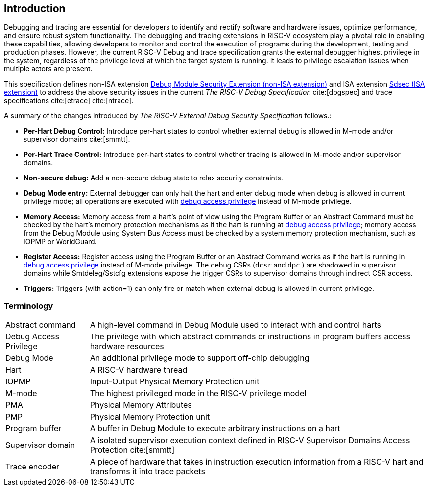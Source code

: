[[intro]]
== Introduction
Debugging and tracing are essential for developers to identify and rectify software and hardware issues, optimize performance, and ensure robust system functionality. The debugging and tracing extensions in RISC-V ecosystem play a pivotal role in enabling these capabilities, allowing developers to monitor and control the execution of programs during the development, testing and production phases. However, the current RISC-V Debug and trace specification grants the external debugger highest privilege in the system, regardless of the privilege level at which the target system is running. It leads to privilege escalation issues when multiple actors are present. 


This specification defines non-ISA extension <<dmsext, Debug Module Security Extension (non-ISA extension)>> and ISA extension <<Sdsec, Sdsec (ISA extension)>> to address the above security issues in the current _The RISC-V Debug Specification_ cite:[dbgspec] and trace specifications cite:[etrace] cite:[ntrace]. 

A summary of the changes introduced by _The RISC-V External Debug Security Specification_ follows.:

    - *Per-Hart Debug Control:* Introduce per-hart states to control whether external debug is allowed in M-mode and/or supervisor domains cite:[smmtt].
    - *Per-Hart Trace Control:* Introduce per-hart states to control whether tracing is allowed in M-mode and/or supervisor domains.
    - *Non-secure debug:* Add a non-secure debug state to relax security constraints.
    - *Debug Mode entry:* External debugger can only halt the hart and enter debug mode when debug is allowed in current privilege mode; all operations are executed with <<dbgaccpriv, debug access privilege>> instead of M-mode privilege.
    - *Memory Access:* Memory access from a hart’s point of view using the Program Buffer or an Abstract Command must be checked by the hart's memory protection mechanisms as if the hart is running at <<dbgaccpriv, debug access privilege>>; memory access from the Debug Module using System Bus Access must be checked by a system memory protection mechanism, such as IOPMP or WorldGuard.
    - *Register Access:* Register access using the Program Buffer or an Abstract Command works as if the hart is running in <<dbgaccpriv, debug access privilege>> instead of M-mode privilege. The debug CSRs (`dcsr` and `dpc` ) are shadowed in supervisor domains while Smtdeleg/Sstcfg extensions expose the trigger CSRs to supervisor domains through indirect CSR access. 
    - *Triggers:* Triggers (with action=1) can only fire or match when external debug is allowed in current privilege.

=== Terminology

[cols="2*"]
[cols="20%,80%"]
|=====================================================================================================================================================
| Abstract command       | A high-level command in Debug Module used to interact with and control harts                                               
| Debug Access Privilege | The privilege with which abstract commands or instructions in program buffers access hardware resources                    
| Debug Mode             | An additional privilege mode to support off-chip debugging                                                                 
| Hart                   | A RISC-V hardware thread                                                                                                   
| IOPMP                  | Input-Output Physical Memory Protection unit                                                                               
| M-mode                 | The highest privileged mode in the RISC-V privilege model                                                                  
| PMA                    | Physical Memory Attributes                                                                                                 
| PMP                    | Physical Memory Protection unit                                                                                            
| Program buffer         | A buffer in Debug Module to execute arbitrary instructions on a hart                                                       
| Supervisor domain      | A isolated supervisor execution context defined in RISC-V Supervisor Domains Access Protection cite:[smmtt]                
| Trace encoder          | A piece of hardware that takes in instruction execution information from a RISC-V hart and transforms it into trace packets
|=====================================================================================================================================================
